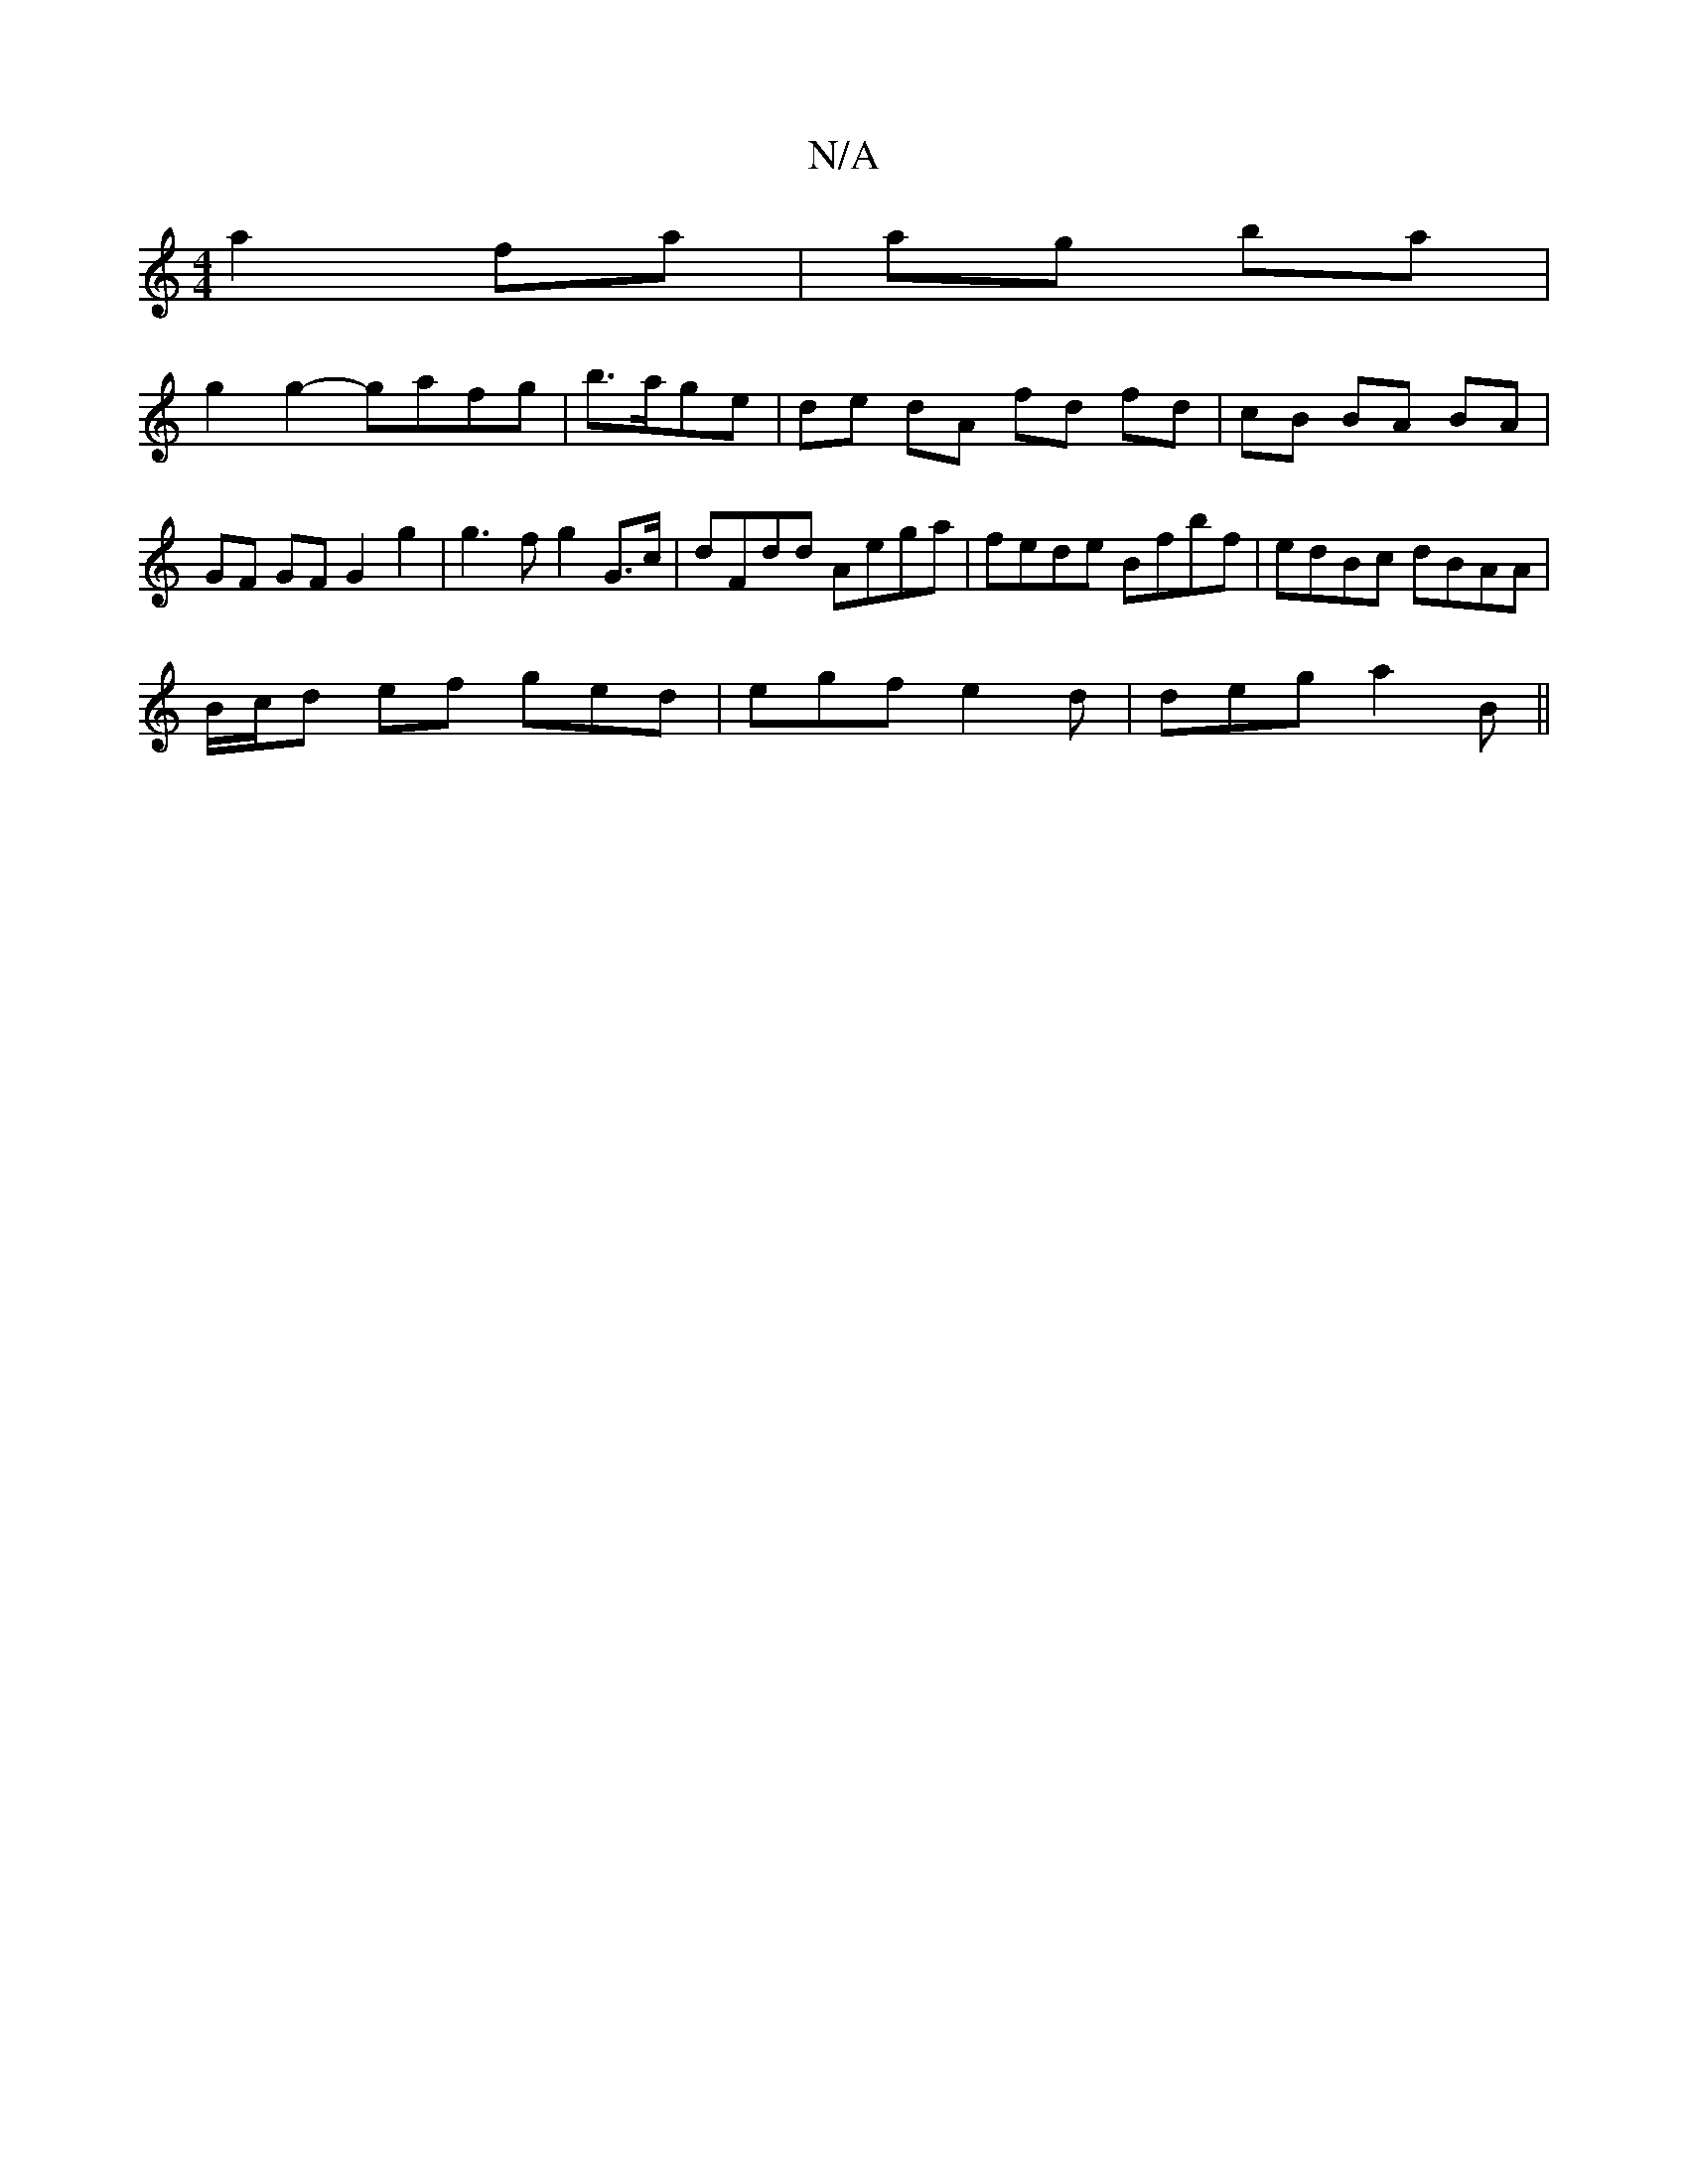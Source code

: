 X:1
T:N/A
M:4/4
R:N/A
K:Cmajor
a2 fa | ag ba |
g2 g2- gafg | b>age|de dA fd fd|cB BA BA|GF GF G2 g2 | g3f g2 G>c|dFdd Aega | fede Bfbf | edBc dBAA | 
B/c/d ef ged | egf e2d | deg a2B ||

|: d | ee) de cd | d2 g2 fd | e2 de dB Af ||